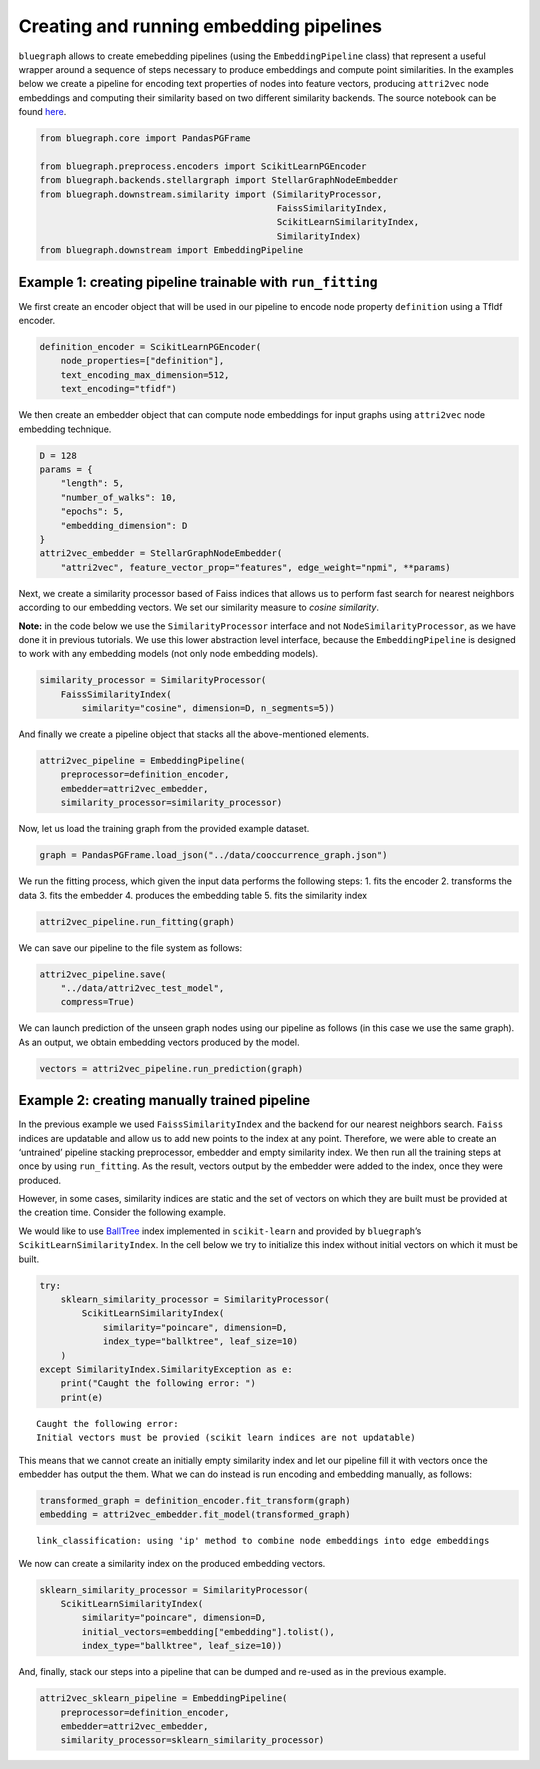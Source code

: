 .. _pipeline_tutorial:


Creating and running embedding pipelines
========================================


``bluegraph`` allows to create emebedding pipelines (using the
``EmbeddingPipeline`` class) that represent a useful wrapper around a
sequence of steps necessary to produce embeddings and compute point
similarities. In the examples below we create a pipeline for encoding text properties of nodes into feature vectors, producing ``attri2vec`` node embeddings and computing their similarity based on two different similarity backends. The source notebook can be found `here <https://github.com/BlueBrain/BlueGraph/blob/master/examples/notebooks/Create%20and%20run%20embedding%20pipelines.ipynb>`_.



.. code:: ipython3

    from bluegraph.core import PandasPGFrame
    
    from bluegraph.preprocess.encoders import ScikitLearnPGEncoder
    from bluegraph.backends.stellargraph import StellarGraphNodeEmbedder
    from bluegraph.downstream.similarity import (SimilarityProcessor,
                                                 FaissSimilarityIndex,
                                                 ScikitLearnSimilarityIndex,
                                                 SimilarityIndex)
    from bluegraph.downstream import EmbeddingPipeline

Example 1: creating pipeline trainable with ``run_fitting``
-----------------------------------------------------------

We first create an encoder object that will be used in our pipeline to
encode node property ``definition`` using a TfIdf encoder.

.. code:: ipython3

    definition_encoder = ScikitLearnPGEncoder(
        node_properties=["definition"],
        text_encoding_max_dimension=512,
        text_encoding="tfidf")

We then create an embedder object that can compute node embeddings for
input graphs using ``attri2vec`` node embedding technique.

.. code:: ipython3

    D = 128
    params = {
        "length": 5,
        "number_of_walks": 10,
        "epochs": 5,
        "embedding_dimension": D
    }
    attri2vec_embedder = StellarGraphNodeEmbedder(
        "attri2vec", feature_vector_prop="features", edge_weight="npmi", **params)

Next, we create a similarity processor based of Faiss indices that
allows us to perform fast search for nearest neighbors according to our
embedding vectors. We set our similarity measure to *cosine similarity*.

**Note:** in the code below we use the ``SimilarityProcessor`` interface
and not ``NodeSimilarityProcessor``, as we have done it in previous
tutorials. We use this lower abstraction level interface, because the
``EmbeddingPipeline`` is designed to work with any embedding models (not
only node embedding models).

.. code:: ipython3

    similarity_processor = SimilarityProcessor(
        FaissSimilarityIndex(
            similarity="cosine", dimension=D, n_segments=5))

And finally we create a pipeline object that stacks all the
above-mentioned elements.

.. code:: ipython3

    attri2vec_pipeline = EmbeddingPipeline(
        preprocessor=definition_encoder,
        embedder=attri2vec_embedder,
        similarity_processor=similarity_processor)

Now, let us load the training graph from the provided example dataset.

.. code:: ipython3

    graph = PandasPGFrame.load_json("../data/cooccurrence_graph.json")

We run the fitting process, which given the input data performs the
following steps: 1. fits the encoder 2. transforms the data 3. fits the
embedder 4. produces the embedding table 5. fits the similarity index

.. code:: ipython3

    attri2vec_pipeline.run_fitting(graph)



We can save our pipeline to the file system as follows:

.. code:: ipython3

    attri2vec_pipeline.save(
        "../data/attri2vec_test_model",
        compress=True)


We can launch prediction of the unseen graph nodes using our pipeline as
follows (in this case we use the same graph). As an output, we obtain
embedding vectors produced by the model.

.. code:: ipython3

    vectors = attri2vec_pipeline.run_prediction(graph)

Example 2: creating manually trained pipeline
---------------------------------------------

In the previous example we used ``FaissSimilarityIndex`` and the backend
for our nearest neighbors search. ``Faiss`` indices are updatable and
allow us to add new points to the index at any point. Therefore, we were
able to create an ‘untrained’ pipeline stacking preprocessor, embedder
and empty similarity index. We then run all the training steps at once
by using ``run_fitting``. As the result, vectors output by the embedder
were added to the index, once they were produced.

However, in some cases, similarity indices are static and the set of
vectors on which they are built must be provided at the creation time.
Consider the following example.

We would like to use
`BallTree <https://scikit-learn.org/stable/modules/generated/sklearn.neighbors.BallTree.html>`__
index implemented in ``scikit-learn`` and provided by ``bluegraph``\ ’s
``ScikitLearnSimilarityIndex``. In the cell below we try to initialize
this index without initial vectors on which it must be built.

.. code:: ipython3

    try:
        sklearn_similarity_processor = SimilarityProcessor(
            ScikitLearnSimilarityIndex(
                similarity="poincare", dimension=D,
                index_type="ballktree", leaf_size=10)
        )
    except SimilarityIndex.SimilarityException as e:
        print("Caught the following error: ")
        print(e)


.. parsed-literal::

    Caught the following error: 
    Initial vectors must be provied (scikit learn indices are not updatable) 


This means that we cannot create an initially empty similarity index and
let our pipeline fill it with vectors once the embedder has output the
them. What we can do instead is run encoding and embedding manually, as
follows:

.. code:: ipython3

    transformed_graph = definition_encoder.fit_transform(graph)
    embedding = attri2vec_embedder.fit_model(transformed_graph)


.. parsed-literal::

    link_classification: using 'ip' method to combine node embeddings into edge embeddings


We now can create a similarity index on the produced embedding vectors.

.. code:: ipython3

    sklearn_similarity_processor = SimilarityProcessor(
        ScikitLearnSimilarityIndex(
            similarity="poincare", dimension=D,
            initial_vectors=embedding["embedding"].tolist(),
            index_type="ballktree", leaf_size=10))

And, finally, stack our steps into a pipeline that can be dumped and
re-used as in the previous example.

.. code:: ipython3

    attri2vec_sklearn_pipeline = EmbeddingPipeline(
        preprocessor=definition_encoder,
        embedder=attri2vec_embedder,
        similarity_processor=sklearn_similarity_processor)
